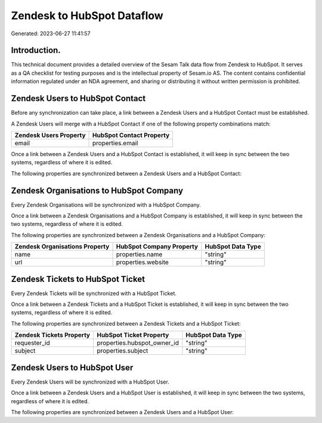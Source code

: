 ===========================
Zendesk to HubSpot Dataflow
===========================

Generated: 2023-06-27 11:41:57

Introduction.
------------

This technical document provides a detailed overview of the Sesam Talk data flow from Zendesk to HubSpot. It serves as a QA checklist for testing purposes and is the intellectual property of Sesam.io AS. The content contains confidential information regulated under an NDA agreement, and sharing or distributing it without written permission is prohibited.

Zendesk Users to HubSpot Contact
--------------------------------
Before any synchronization can take place, a link between a Zendesk Users and a HubSpot Contact must be established.

A Zendesk Users will merge with a HubSpot Contact if one of the following property combinations match:

.. list-table::
   :header-rows: 1

   * - Zendesk Users Property
     - HubSpot Contact Property
   * - email
     - properties.email

Once a link between a Zendesk Users and a HubSpot Contact is established, it will keep in sync between the two systems, regardless of where it is edited.

The following properties are synchronized between a Zendesk Users and a HubSpot Contact:

.. list-table::
   :header-rows: 1

   * - Zendesk Users Property
     - HubSpot Contact Property
     - HubSpot Data Type


Zendesk Organisations to HubSpot Company
----------------------------------------
Every Zendesk Organisations will be synchronized with a HubSpot Company.

Once a link between a Zendesk Organisations and a HubSpot Company is established, it will keep in sync between the two systems, regardless of where it is edited.

The following properties are synchronized between a Zendesk Organisations and a HubSpot Company:

.. list-table::
   :header-rows: 1

   * - Zendesk Organisations Property
     - HubSpot Company Property
     - HubSpot Data Type
   * - name
     - properties.name
     - "string"
   * - url
     - properties.website
     - "string"


Zendesk Tickets to HubSpot Ticket
---------------------------------
Every Zendesk Tickets will be synchronized with a HubSpot Ticket.

Once a link between a Zendesk Tickets and a HubSpot Ticket is established, it will keep in sync between the two systems, regardless of where it is edited.

The following properties are synchronized between a Zendesk Tickets and a HubSpot Ticket:

.. list-table::
   :header-rows: 1

   * - Zendesk Tickets Property
     - HubSpot Ticket Property
     - HubSpot Data Type
   * - requester_id
     - properties.hubspot_owner_id
     - "string"
   * - subject
     - properties.subject
     - "string"


Zendesk Users to HubSpot User
-----------------------------
Every Zendesk Users will be synchronized with a HubSpot User.

Once a link between a Zendesk Users and a HubSpot User is established, it will keep in sync between the two systems, regardless of where it is edited.

The following properties are synchronized between a Zendesk Users and a HubSpot User:

.. list-table::
   :header-rows: 1

   * - Zendesk Users Property
     - HubSpot User Property
     - HubSpot Data Type

